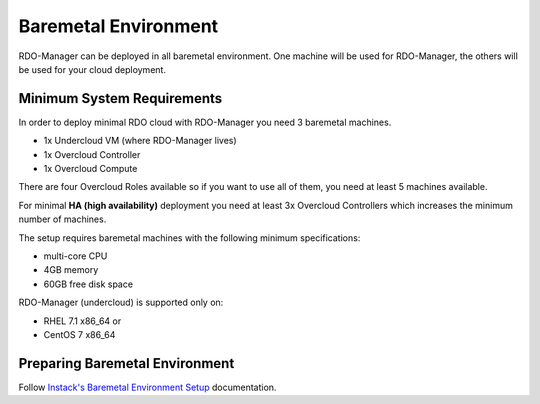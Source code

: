 Baremetal Environment
=====================

RDO-Manager can be deployed in all baremetal environment. One machine will be used for RDO-Manager, the others will be used for your cloud deployment.


Minimum System Requirements
---------------------------
In order to deploy minimal RDO cloud with RDO-Manager you need 3 baremetal machines.

* 1x Undercloud VM (where RDO-Manager lives)
* 1x Overcloud Controller
* 1x Overcloud Compute

There are four Overcloud Roles available so if you want to use all of them, you need at least 5 machines available.

For minimal **HA (high availability)** deployment you need at least 3x Overcloud Controllers which increases the minimum number of machines.

The setup requires baremetal machines with the following minimum specifications:

* multi-core CPU
* 4GB memory
* 60GB free disk space

RDO-Manager (undercloud) is supported only on:

* RHEL 7.1 x86_64 or
* CentOS 7 x86_64


Preparing Baremetal Environment
-------------------------------
Follow `Instack's Baremetal Environment Setup <https://repos.fedorapeople.org/repos/openstack-m/instack-undercloud/html/baremetal-setup.html#preparing-the-baremetal-environment>`_ documentation.
